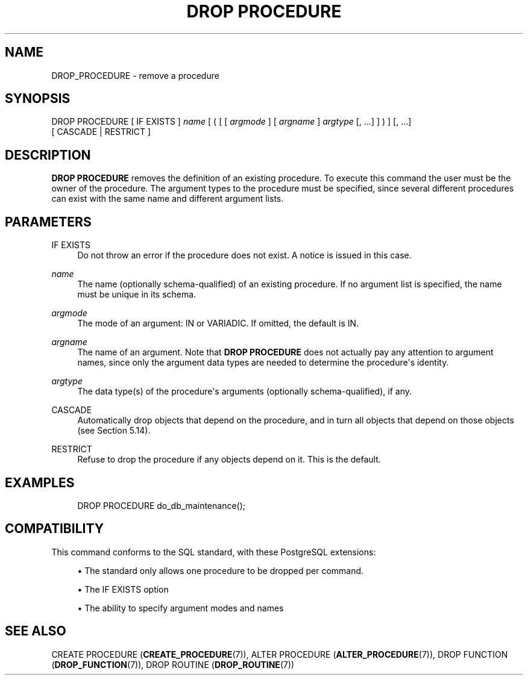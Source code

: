 '\" t
.\"     Title: DROP PROCEDURE
.\"    Author: The PostgreSQL Global Development Group
.\" Generator: DocBook XSL Stylesheets vsnapshot <http://docbook.sf.net/>
.\"      Date: 2022
.\"    Manual: PostgreSQL 12.11 Documentation
.\"    Source: PostgreSQL 12.11
.\"  Language: English
.\"
.TH "DROP PROCEDURE" "7" "2022" "PostgreSQL 12.11" "PostgreSQL 12.11 Documentation"
.\" -----------------------------------------------------------------
.\" * Define some portability stuff
.\" -----------------------------------------------------------------
.\" ~~~~~~~~~~~~~~~~~~~~~~~~~~~~~~~~~~~~~~~~~~~~~~~~~~~~~~~~~~~~~~~~~
.\" http://bugs.debian.org/507673
.\" http://lists.gnu.org/archive/html/groff/2009-02/msg00013.html
.\" ~~~~~~~~~~~~~~~~~~~~~~~~~~~~~~~~~~~~~~~~~~~~~~~~~~~~~~~~~~~~~~~~~
.ie \n(.g .ds Aq \(aq
.el       .ds Aq '
.\" -----------------------------------------------------------------
.\" * set default formatting
.\" -----------------------------------------------------------------
.\" disable hyphenation
.nh
.\" disable justification (adjust text to left margin only)
.ad l
.\" -----------------------------------------------------------------
.\" * MAIN CONTENT STARTS HERE *
.\" -----------------------------------------------------------------
.SH "NAME"
DROP_PROCEDURE \- remove a procedure
.SH "SYNOPSIS"
.sp
.nf
DROP PROCEDURE [ IF EXISTS ] \fIname\fR [ ( [ [ \fIargmode\fR ] [ \fIargname\fR ] \fIargtype\fR [, \&.\&.\&.] ] ) ] [, \&.\&.\&.]
    [ CASCADE | RESTRICT ]
.fi
.SH "DESCRIPTION"
.PP
\fBDROP PROCEDURE\fR
removes the definition of an existing procedure\&. To execute this command the user must be the owner of the procedure\&. The argument types to the procedure must be specified, since several different procedures can exist with the same name and different argument lists\&.
.SH "PARAMETERS"
.PP
IF EXISTS
.RS 4
Do not throw an error if the procedure does not exist\&. A notice is issued in this case\&.
.RE
.PP
\fIname\fR
.RS 4
The name (optionally schema\-qualified) of an existing procedure\&. If no argument list is specified, the name must be unique in its schema\&.
.RE
.PP
\fIargmode\fR
.RS 4
The mode of an argument:
IN
or
VARIADIC\&. If omitted, the default is
IN\&.
.RE
.PP
\fIargname\fR
.RS 4
The name of an argument\&. Note that
\fBDROP PROCEDURE\fR
does not actually pay any attention to argument names, since only the argument data types are needed to determine the procedure\*(Aqs identity\&.
.RE
.PP
\fIargtype\fR
.RS 4
The data type(s) of the procedure\*(Aqs arguments (optionally schema\-qualified), if any\&.
.RE
.PP
CASCADE
.RS 4
Automatically drop objects that depend on the procedure, and in turn all objects that depend on those objects (see
Section\ \&5.14)\&.
.RE
.PP
RESTRICT
.RS 4
Refuse to drop the procedure if any objects depend on it\&. This is the default\&.
.RE
.SH "EXAMPLES"
.sp
.if n \{\
.RS 4
.\}
.nf
DROP PROCEDURE do_db_maintenance();
.fi
.if n \{\
.RE
.\}
.SH "COMPATIBILITY"
.PP
This command conforms to the SQL standard, with these
PostgreSQL
extensions:
.sp
.RS 4
.ie n \{\
\h'-04'\(bu\h'+03'\c
.\}
.el \{\
.sp -1
.IP \(bu 2.3
.\}
The standard only allows one procedure to be dropped per command\&.
.RE
.sp
.RS 4
.ie n \{\
\h'-04'\(bu\h'+03'\c
.\}
.el \{\
.sp -1
.IP \(bu 2.3
.\}
The
IF EXISTS
option
.RE
.sp
.RS 4
.ie n \{\
\h'-04'\(bu\h'+03'\c
.\}
.el \{\
.sp -1
.IP \(bu 2.3
.\}
The ability to specify argument modes and names
.RE
.sp
.SH "SEE ALSO"
CREATE PROCEDURE (\fBCREATE_PROCEDURE\fR(7)), ALTER PROCEDURE (\fBALTER_PROCEDURE\fR(7)), DROP FUNCTION (\fBDROP_FUNCTION\fR(7)), DROP ROUTINE (\fBDROP_ROUTINE\fR(7))
